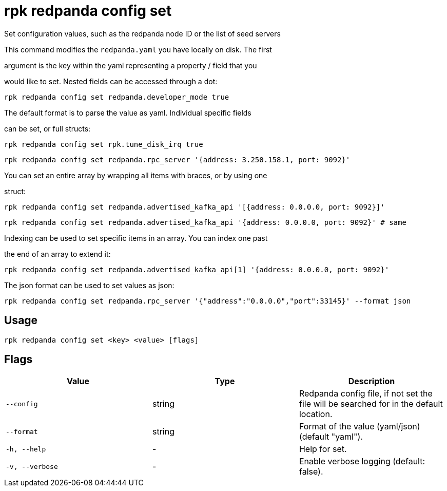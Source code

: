 = rpk redpanda config set
:description: rpk redpanda config set

Set configuration values, such as the redpanda node ID or the list of seed servers

This command modifies the `redpanda.yaml` you have locally on disk. The first
argument is the key within the yaml representing a property / field that you
would like to set. Nested fields can be accessed through a dot:

  rpk redpanda config set redpanda.developer_mode true

The default format is to parse the value as yaml. Individual specific fields
can be set, or full structs:

  rpk redpanda config set rpk.tune_disk_irq true
  rpk redpanda config set redpanda.rpc_server '{address: 3.250.158.1, port: 9092}'

You can set an entire array by wrapping all items with braces, or by using one
struct:

  rpk redpanda config set redpanda.advertised_kafka_api '[{address: 0.0.0.0, port: 9092}]'
  rpk redpanda config set redpanda.advertised_kafka_api '{address: 0.0.0.0, port: 9092}' # same

Indexing can be used to set specific items in an array. You can index one past
the end of an array to extend it:

  rpk redpanda config set redpanda.advertised_kafka_api[1] '{address: 0.0.0.0, port: 9092}'

The json format can be used to set values as json:

  rpk redpanda config set redpanda.rpc_server '{"address":"0.0.0.0","port":33145}' --format json

== Usage

[,bash]
----
rpk redpanda config set <key> <value> [flags]
----

== Flags

[cols="1m,1a,2a]
|===
|*Value* |*Type* |*Description*

|`--config` |string |Redpanda config file, if not set the file will be searched for in the default location.

|`--format` |string |Format of the value (yaml/json) (default "yaml").

|`-h, --help` |- |Help for set.

|`-v, --verbose` |- |Enable verbose logging (default: false).
|===